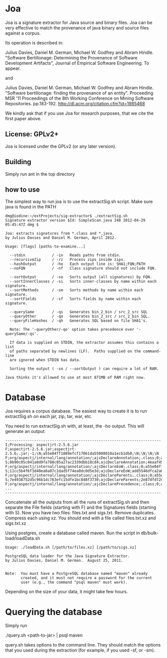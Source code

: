 * Joa

Joa is a signature extractor for Java source and binary files. Joa can
be very effective to match the provenance of java binary and source
files against a corpus.

Its operation is described in:

Julius Davies, Daniel M. German, Michael W. Godfrey and Abram
Hindle. "Software Bertillonage: Determining the Provenance of
Software Development Artifacts", Journal of Empirical Software Engineering. To appear.

and 

Julius Davies, Daniel M. German, Michael W. Godfrey and Abram
Hindle. "Software bertillonage: finding the provenance of an
entity". Proceeding MSR '11 Proceedings of the 8th Working Conference
on Mining Software Repositories. pp.183-192. http://dl.acm.org/citation.cfm?id=1985468

We kindly ask that if you use Joa for research purposes, that we cite
the first paper above.

** License: GPLv2+

Joa is licensed under the GPLv2 (or any later version).

** Building

Simply run ant in the top directory

** how to use

The simplest way to run joa is to use the extractSig.sh script. Make
sure java is found in the PATH

#+BEGIN_EXAMPLE
dmg@iodine:~/extProjects/sig-extractor$ ./extractSig.sh 
Signature extractor version $Id: SimpleScan.java 248 2012-04-29 05:45:47Z dmg $

Joa: extracts signatures from *.class and *.java.
by Julius Davies and Daniel M. German, April 2012.

Usage: [flags] [paths-to-examine...] 

  --stdin            / -in   Reads paths from stdin.
  --recursiveZip     / -rz   Process zips inside zips.
  --hashOutput       / -ho   Each output line is: SHA1;FQN;PATH
  --noFQN            / -nf   Class signature should not include FQN.

  --sortOutput       / -so   Sorts output (all signatures) by FQN.
  --sortInnerClasses / -si   Sorts inner-classes by name within each signature.
  --sortMethods      / -sm   Sorts methods by name within each signature.
  --sortFields       / -sf   Sorts fields by name within each signature.

  --querySame        / -qs   Generates bin_2_bin / src_2_src SQL
  --queryOther       / -qo   Generates bin_2_src / src_2_bin SQL.
  --queryFileHashes  / -qh   Generates SQL based on file SHA1's.

  Note: The '-queryOther/-qo' option takes precedence over '-querySame/-qs'.

  If data is supplied on STDIN, the extractor assumes this contains a list
  of paths separated by newlines (LF).  Paths supplied on the command-line
  are ignored when STDIN has data.

  Sorting the output ( -so / --sortOutput ) can require a lot of RAM.

Java thinks it's allowed to use at most 871MB of RAM right now.
#+END_EXAMPLE

* Database

Joa requires a corpus database. The easiest way to create it is to run
extractSig.sh on each jar, zip, tar, war, etc. 

You need to run extractSig.sh with, at least, the -ho output. This
will generate an output:

#+BEGIN_EXAMPLE
----------------------------------------------------------------------
I;Processing: aspectjrt-2.5.6.jar
F;aspectjrt-2.5.6.jar;aspectjrt-2.5.6;.jar;-1;\N;a55e04ff1889efcf17061da55008018a1ecb1db0;\N;\N;\N;\N
F;org/aspectj/internal/lang/annotation/;ajcDeclareAnnotation;.class;0;a55e04ff1889efcf17061da55008018a1ecb1db0;0b90c05c041a0d9fa788c05a27ac2339dbb18cd4;\N;\N;\N;\N
S;0b90c05c041a0d9fa788c05a27ac2339dbb18cd4;ajcDeclareAnnotation;4eaaf455d1c2f4eb975c60dbd5f447622cf042f9;ba658ee5f085c35fd18e8268f8a1b6cb19d59f64
F;org/aspectj/internal/lang/annotation/;ajcDeclareEoW;.class;0;a55e04ff1889efcf17061da55008018a1ecb1db0;11cc5b4f6f3d40ea0a07c1dad5f74ea0dc0d5e3d;\N;\N;\N;\N
S;11cc5b4f6f3d40ea0a07c1dad5f74ea0dc0d5e3d;ajcDeclareEoW;add5546dfca2a0c72c3991e9163f08da371285dc;df8072f299630548d346018c922d38aec17081ef
F;org/aspectj/internal/lang/annotation/;ajcDeclareParents;.class;0;a55e04ff1889efcf17061da55008018a1ecb1db0;7e4938752d5c96b1dc763efc15dfe1bc848f3730;\N;\N;\N;\N
S;7e4938752d5c96b1dc763efc15dfe1bc848f3730;ajcDeclareParents;2e87dfd72e916e7b8ba0f49b0f9e682caaefd342;f153c93f4a51bf0cfbea3aa294fa25f795e0c3a8
F;org/aspectj/internal/lang/annotation/;ajcDeclarePrecedence;.class;0;a55e04ff1889efcf17061da55008018a1ecb1db0;eb6dc0a80d2a2bbfdfa7d4188389548860ee2e3f;\N;\N;\N;\N
...
----------------------------------------------------------------------
#+END_EXAMPLE

Concatenate all the outputs from all the runs of extractSig.sh and
then separate the File fields (starting with F) and the Signatures
fields (starting with S). Now you have two files: files.txt and
sigs.txt. Remove duplicates. Compress each using xz. You should end
with a file called files.txt.xz and sigs.txt.xz

Using postgres, create a database called maven. Run the script in
db/bulk-load/loadData.sh 

#+BEGIN_EXAMPLE
Usage: ./loadData.sh [/path/to/files.xz] [/path/to/sigs.xz]

PostgreSQL data loader for the Java Signature Extractor.
by Julius Davies, Daniel M. German.  August 25, 2011.


Note:  You must have a PostgreSQL database named "maven" already
       created, and it must not require a password for the current
       user (e.g., the command "psql maven" must work).
#+END_EXAMPLE

Depending on the size of your data, it might take few hours.

* Querying the database

Simply run

./query.sh <path-to-jar> | psql maven

query.sh takes options to the command line. They should match the
options that you used during the extraction (for example, if you used
-sf, or -sm).











